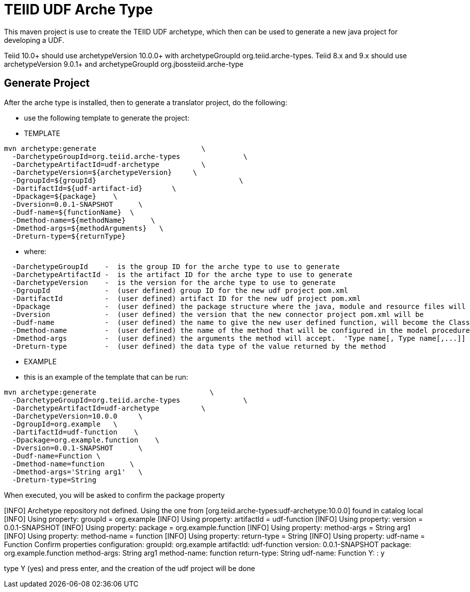 = TEIID UDF Arche Type

This maven project is use to create the TEIID UDF archetype, which then can be used to generate a new java project for developing a UDF.

Teiid 10.0+ should use archetypeVersion 10.0.0+ with archetypeGroupId org.teiid.arche-types.  Teiid 8.x and 9.x should use archetypeVersion 9.0.1+ and archetypeGroupId org.jbossteiid.arche-type

== Generate Project

After the arche type is installed, then to generate a translator project, do the following:

-  use the following template to generate the project:

***********
* TEMPLATE
***********

[source,java]
----
mvn archetype:generate                         \
  -DarchetypeGroupId=org.teiid.arche-types               \
  -DarchetypeArtifactId=udf-archetype          \
  -DarchetypeVersion=${archetypeVersion}     \
  -DgroupId=${groupId}   				\
  -DartifactId=${udf-artifact-id}	\
  -Dpackage=${package}    \
  -Dversion=0.0.1-SNAPSHOT      \
  -Dudf-name=${functionName}  \
  -Dmethod-name=${methodName}      \
  -Dmethod-args=${methodArguments}   \
  -Dreturn-type=${returnType}
----

********
* where:
********

[source,java]
----
  -DarchetypeGroupId    -  is the group ID for the arche type to use to generate
  -DarchetypeArtifactId -  is the artifact ID for the arche type to use to generate
  -DarchetypeVersion	-  is the version for the arche type to use to generate
  -DgroupId		-  (user defined) group ID for the new udf project pom.xml
  -DartifactId		-  (user defined) artifact ID for the new udf project pom.xml
  -Dpackage		-  (user defined) the package structure where the java, module and resource files will be created
  -Dversion		-  (user defined) the version that the new connector project pom.xml will be
  -Dudf-name    	-  (user defined) the name to give the new user defined function, will become the Class Name 
  -Dmethod-name	        -  (user defined) the name of the method that will be configured in the model procedure
  -Dmethod-args         -  (user defined) the arguments the method will accept.  'Type name[, Type name[,...]]  Example:  'String arg0' or 'String arg0, integer arg1'
  -Dreturn-type         -  (user defined) the data type of the value returned by the method
----

*********
* EXAMPLE
*********

-  this is an example of the template that can be run:

[source,java]
----
mvn archetype:generate                           \
  -DarchetypeGroupId=org.teiid.arche-types               \
  -DarchetypeArtifactId=udf-archetype          \
  -DarchetypeVersion=10.0.0     \
  -DgroupId=org.example   \
  -DartifactId=udf-function    \
  -Dpackage=org.example.function    \
  -Dversion=0.0.1-SNAPSHOT      \
  -Dudf-name=Function \
  -Dmethod-name=function      \
  -Dmethod-args='String arg1'   \
  -Dreturn-type=String
----

When executed, you will be asked to confirm the package property

[INFO] Archetype repository not defined. Using the one from [org.teiid.arche-types:udf-archetype:10.0.0] found in catalog local
[INFO] Using property: groupId = org.example
[INFO] Using property: artifactId = udf-function
[INFO] Using property: version = 0.0.1-SNAPSHOT
[INFO] Using property: package = org.example.function
[INFO] Using property: method-args = String arg1
[INFO] Using property: method-name = function
[INFO] Using property: return-type = String
[INFO] Using property: udf-name = Function
Confirm properties configuration:
groupId: org.example
artifactId: udf-function
version: 0.0.1-SNAPSHOT
package: org.example.function
method-args: String arg1
method-name: function
return-type: String
udf-name: Function
 Y: : y



type Y (yes) and press enter, and the creation of the udf project will be done

